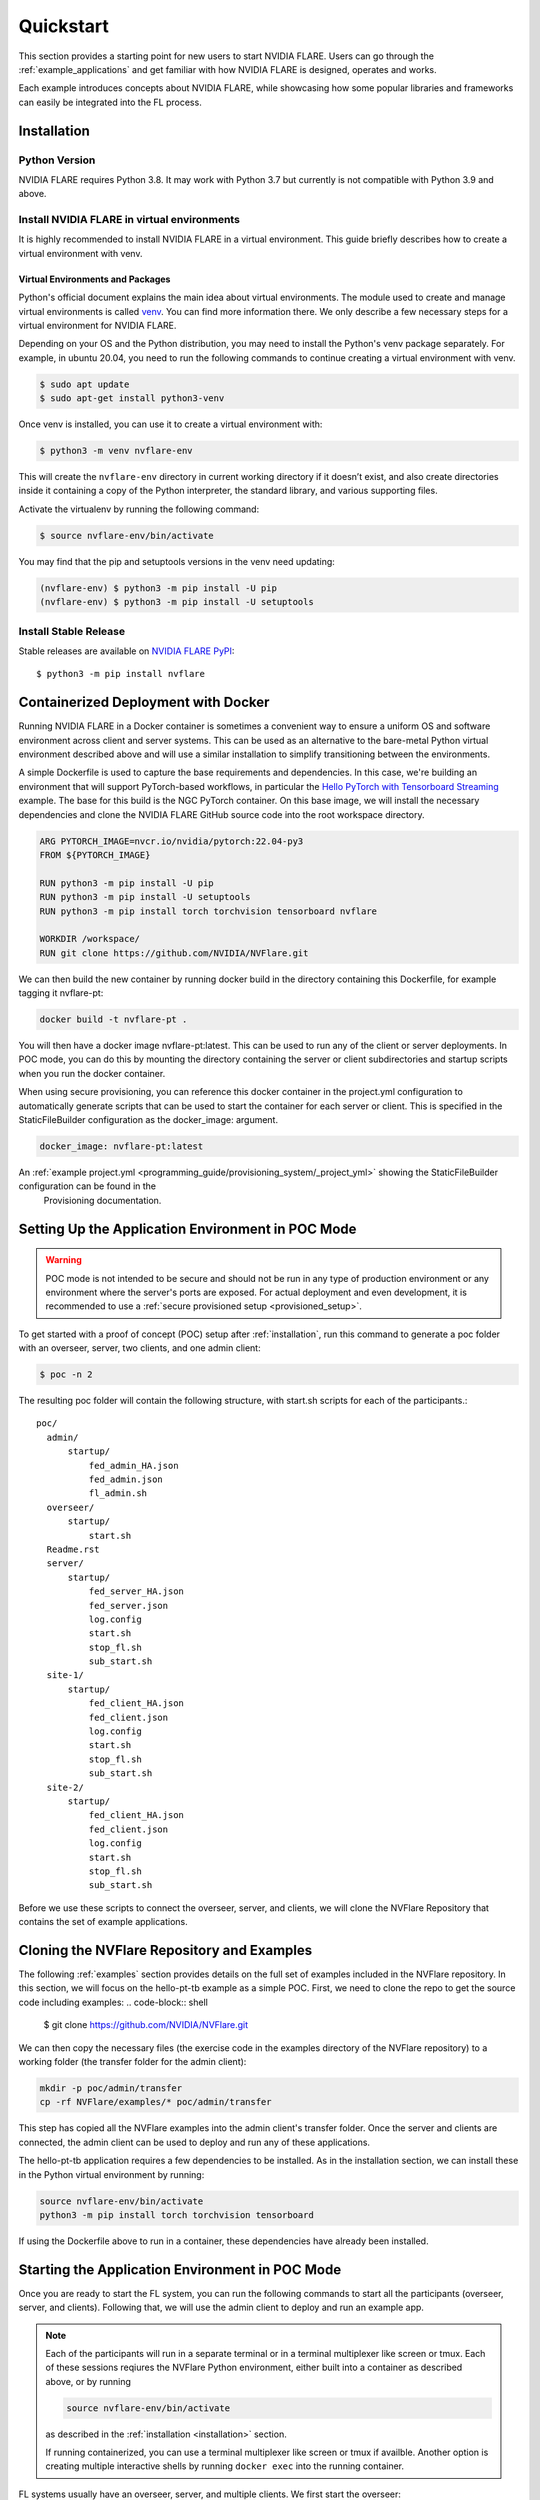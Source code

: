 .. _quickstart:

##########
Quickstart
##########

This section provides a starting point for new users to start NVIDIA FLARE.
Users can go through the :ref:`example_applications` and get familiar with how NVIDIA FLARE is designed,
operates and works.

Each example introduces concepts about NVIDIA FLARE, while showcasing how some popular libraries and frameworks can
easily be integrated into the FL process.

.. _installation:

Installation
=============

Python Version
--------------

NVIDIA FLARE requires Python 3.8.  It may work with Python 3.7 but currently is not compatible with Python 3.9 and above.

Install NVIDIA FLARE in virtual environments
--------------------------------------------

It is highly recommended to install NVIDIA FLARE in a virtual environment.
This guide briefly describes how to create a virtual environment with venv.

Virtual Environments and Packages
.................................

Python's official document explains the main idea about virtual environments.
The module used to create and manage virtual environments is called `venv <https://docs.python.org/3.8/library/venv.html#module-venv>`_.
You can find more information there.  We only describe a few necessary steps for a virtual environment for NVIDIA FLARE.


Depending on your OS and the Python distribution, you may need to install the Python's venv package separately.  For example, in ubuntu
20.04, you need to run the following commands to continue creating a virtual environment with venv.

.. code-block:: shell

   $ sudo apt update
   $ sudo apt-get install python3-venv


Once venv is installed, you can use it to create a virtual environment with:

.. code-block:: shell

    $ python3 -m venv nvflare-env

This will create the ``nvflare-env`` directory in current working directory if it doesn’t exist,
and also create directories inside it containing a copy of the Python interpreter,
the standard library, and various supporting files.


Activate the virtualenv by running the following command:

.. code-block:: shell

    $ source nvflare-env/bin/activate


You may find that the pip and setuptools versions in the venv need updating:

.. code-block:: shell

  (nvflare-env) $ python3 -m pip install -U pip
  (nvflare-env) $ python3 -m pip install -U setuptools


Install Stable Release
----------------------

Stable releases are available on `NVIDIA FLARE PyPI <https://pypi.org/project/nvflare>`_::

  $ python3 -m pip install nvflare


.. _containerized_deployment:

Containerized Deployment with Docker
====================================

Running NVIDIA FLARE in a Docker container is sometimes a convenient way to ensure a
uniform OS and software environment across client and server systems.  This can be used
as an alternative to the bare-metal Python virtual environment described above and will
use a similar installation to simplify transitioning between the environments.

A simple Dockerfile is used to capture the base requirements and dependencies.  In
this case, we're building an environment that will support PyTorch-based workflows,
in particular the `Hello PyTorch with Tensorboard Streaming <https://github.com/NVIDIA/NVFlare/tree/main/examples/hello-pt-tb>`_
example. The base for this build is the NGC PyTorch container.  On this base image,
we will install the necessary dependencies and clone the NVIDIA FLARE GitHub
source code into the root workspace directory.

.. code-block:: dockerfile

   ARG PYTORCH_IMAGE=nvcr.io/nvidia/pytorch:22.04-py3
   FROM ${PYTORCH_IMAGE}

   RUN python3 -m pip install -U pip
   RUN python3 -m pip install -U setuptools
   RUN python3 -m pip install torch torchvision tensorboard nvflare

   WORKDIR /workspace/
   RUN git clone https://github.com/NVIDIA/NVFlare.git

We can then build the new container by running docker build in the directory containing
this Dockerfile, for example tagging it nvflare-pt:

.. code-block:: shell

  docker build -t nvflare-pt .

You will then have a docker image nvflare-pt:latest.  This can be used to run any of the
client or server deployments.  In POC mode, you can do this by mounting the directory
containing the server or client subdirectories and startup scripts when you run the
docker container.

When using secure provisioning, you can reference this docker container in the project.yml configuration
to automatically generate scripts that can be used to start the container for each server or client.
This is specified in the StaticFileBuilder configuration as the docker_image: argument.

.. code-block:: shell

   docker_image: nvflare-pt:latest

An :ref:`example project.yml <programming_guide/provisioning_system/_project_yml>` showing the StaticFileBuilder configuration can be found in the
 Provisioning documentation.


.. _setting_up_poc:

Setting Up the Application Environment in POC Mode
==================================================

.. warning::

    POC mode is not intended to be secure and should not be run in any type of production environment or any environment
    where the server's ports are exposed. For actual deployment and even development, it is recommended to use a
    :ref:`secure provisioned setup <provisioned_setup>`.

To get started with a proof of concept (POC) setup after :ref:`installation`, run this command to generate a poc folder
with an overseer, server, two clients, and one admin client:

.. code-block:: shell

    $ poc -n 2

The resulting poc folder will contain the following structure, with start.sh scripts for each of the participants.::

  poc/
    admin/
        startup/
            fed_admin_HA.json
            fed_admin.json
            fl_admin.sh
    overseer/
        startup/
            start.sh
    Readme.rst
    server/
        startup/
            fed_server_HA.json
            fed_server.json
            log.config
            start.sh
            stop_fl.sh
            sub_start.sh
    site-1/
        startup/
            fed_client_HA.json
            fed_client.json
            log.config
            start.sh
            stop_fl.sh
            sub_start.sh
    site-2/
        startup/
            fed_client_HA.json
            fed_client.json
            log.config
            start.sh
            stop_fl.sh
            sub_start.sh


Before we use these scripts to connect the overseer, server, and clients, we will clone the NVFlare Repository
that contains the set of example applications.

.. _cloning_and_examples:

Cloning the NVFlare Repository and Examples
===========================================

The following :ref:`examples` section provides details on the full set of examples included in the NVFlare repository. In this section,
we will focus on the hello-pt-tb example as a simple POC.  First, we need to clone the repo to get the source code
including examples:
.. code-block:: shell

  $ git clone https://github.com/NVIDIA/NVFlare.git

We can then copy the necessary files (the exercise code in the examples directory of the NVFlare repository) to a working folder (the transfer
folder for the admin client):

.. code-block:: shell

  mkdir -p poc/admin/transfer
  cp -rf NVFlare/examples/* poc/admin/transfer

This step has copied all the NVFlare examples into the admin client's transfer folder.  Once the server and clients are connected, the admin client can be used to deploy and run any of these applications.

The hello-pt-tb application requires a few dependencies to be installed.  As in the installation section, we can install these in the Python virtual environment by running:

.. code-block:: shell

  source nvflare-env/bin/activate
  python3 -m pip install torch torchvision tensorboard

If using the Dockerfile above to run in a container, these dependencies have already been installed.

.. _starting_poc:

Starting the Application Environment in POC Mode
================================================

Once you are ready to start the FL system, you can run the following commands to start all the participants
(overseer, server, and clients).  Following that, we will use the admin client to deploy and run an example app.

.. note::
  Each of the participants will run in a separate terminal or in a terminal multiplexer like screen or tmux.  Each of these sessions reqiures the NVFlare Python environment, either built into a container as described above, or by running

  .. code-block:: shell

    source nvflare-env/bin/activate
  
  as described in the :ref:`installation <installation>` section.

  If running containerized, you can use a terminal multiplexer like screen or tmux if availble.  Another option is creating multiple interactive shells by running ``docker exec`` into the running container.

FL systems usually have an overseer, server, and multiple clients. We first start the overseer:

.. code-block:: shell

    $ ./poc/overseer/startup/start.sh

Once the overseer is running, you can start the server and clients in different terminals (again, making sure your terminals are
using the environment described in NVIDIA FLARE :ref:`installed <installation>`).

Open a new terminal and start the server:

.. code-block:: shell

    $ ./poc/server/startup/start.sh

Once the server is running, open a new terminal and start the first client:

.. code-block:: shell

    $ ./poc/site-1/startup/start.sh

Open another terminal and start the second client:

.. code-block:: shell

    $ ./poc/site-2/startup/start.sh

In one last terminal, start the admin client:

.. code-block:: shell

  $ ./poc/admin/startup/fl_admin.sh localhost

This will launch a command prompt where you can input admin commands to control and monitor many aspects of
the FL process.

.. tip::

   For anything more than the most basic proof of concept examples, it is recommended that you use a
   :ref:`secure provisioned setup <provisioned_setup>`.

Deploying an example application
================================
After connecting the admin client in the previous section, you will see the admin CLI's prompt:

.. code-block:: shell

  login_result: OK
  Type ? to list commands; type "? cmdName" to show usage of a command.
  >

Typing ``?`` will show the list of available commands, for example checking the status of the server:

.. code-block:: shell

  > check_status server
  Engine status: stopped
  -------------------------
  | RUN_NUMBER | APP NAME |
  -------------------------
  -------------------------
  Registered clients: 2 
  ----------------------------------------------------------------------------
  | CLIENT | TOKEN                                | LAST CONNECT TIME        |
  ----------------------------------------------------------------------------
  | site-1 | dedb907c-11d1-4235-a232-0b40d84dcebe | Tue May 24 12:49:15 2022 |
  | site-2 | 56b6ebc0-a414-40a8-aaf7-dc48a8d51440 | Tue May 24 12:48:57 2022 |
  ----------------------------------------------------------------------------
  Done [1752 usecs] 2022-05-24 12:49:20.921073

Here, we will simply submit the hello-pt-tb job for execution:

.. code-block:: shell

  > submit_job hello-pt-tb

Now you can verify that the job has been submitted and clients started with

.. code-block:: shell

  > check_status client
  -------------------------------------------------------------------------
  | CLIENT | APP_NAME    | RUN_NUMBER                           | STATUS  |
  -------------------------------------------------------------------------
  | site-1 | hello-pt-tb | aefdb0a3-6fbb-4c53-a677-b6951d6845a6 | started |
  | site-2 | hello-pt-tb | aefdb0a3-6fbb-4c53-a677-b6951d6845a6 | started |
  -------------------------------------------------------------------------
  Done [302546 usecs] 2022-05-24 13:09:27.815476

Please see the following section on the :ref:`examples/hello_pt_tb` example for additional details on the structure of the application and the configuration for streaming analytics.